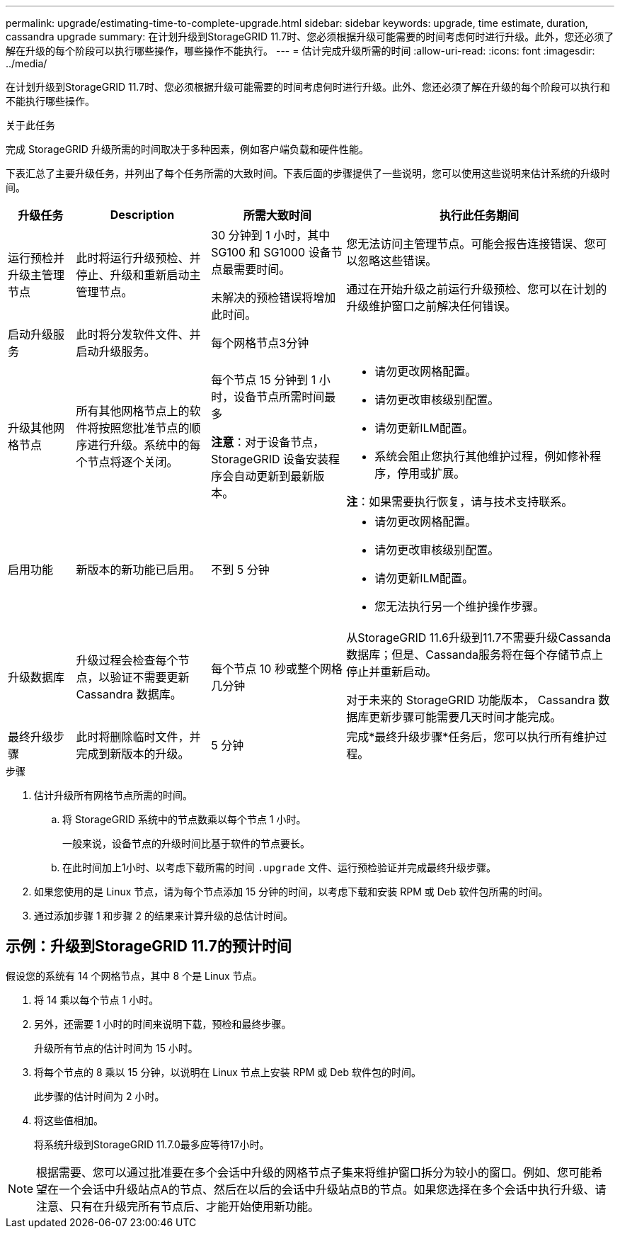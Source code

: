 ---
permalink: upgrade/estimating-time-to-complete-upgrade.html 
sidebar: sidebar 
keywords: upgrade, time estimate, duration, cassandra upgrade 
summary: 在计划升级到StorageGRID 11.7时、您必须根据升级可能需要的时间考虑何时进行升级。此外，您还必须了解在升级的每个阶段可以执行哪些操作，哪些操作不能执行。 
---
= 估计完成升级所需的时间
:allow-uri-read: 
:icons: font
:imagesdir: ../media/


[role="lead"]
在计划升级到StorageGRID 11.7时、您必须根据升级可能需要的时间考虑何时进行升级。此外、您还必须了解在升级的每个阶段可以执行和不能执行哪些操作。

.关于此任务
完成 StorageGRID 升级所需的时间取决于多种因素，例如客户端负载和硬件性能。

下表汇总了主要升级任务，并列出了每个任务所需的大致时间。下表后面的步骤提供了一些说明，您可以使用这些说明来估计系统的升级时间。

[cols="1a,2a,2a,4a"]
|===
| 升级任务 | Description | 所需大致时间 | 执行此任务期间 


 a| 
运行预检并升级主管理节点
 a| 
此时将运行升级预检、并停止、升级和重新启动主管理节点。
 a| 
30 分钟到 1 小时，其中 SG100 和 SG1000 设备节点最需要时间。

未解决的预检错误将增加此时间。
 a| 
您无法访问主管理节点。可能会报告连接错误、您可以忽略这些错误。

通过在开始升级之前运行升级预检、您可以在计划的升级维护窗口之前解决任何错误。



 a| 
启动升级服务
 a| 
此时将分发软件文件、并启动升级服务。
 a| 
每个网格节点3分钟
 a| 



 a| 
升级其他网格节点
 a| 
所有其他网格节点上的软件将按照您批准节点的顺序进行升级。系统中的每个节点将逐个关闭。
 a| 
每个节点 15 分钟到 1 小时，设备节点所需时间最多

*注意*：对于设备节点，StorageGRID 设备安装程序会自动更新到最新版本。
 a| 
* 请勿更改网格配置。
* 请勿更改审核级别配置。
* 请勿更新ILM配置。
* 系统会阻止您执行其他维护过程，例如修补程序，停用或扩展。


*注*：如果需要执行恢复，请与技术支持联系。



 a| 
启用功能
 a| 
新版本的新功能已启用。
 a| 
不到 5 分钟
 a| 
* 请勿更改网格配置。
* 请勿更改审核级别配置。
* 请勿更新ILM配置。
* 您无法执行另一个维护操作步骤。




 a| 
升级数据库
 a| 
升级过程会检查每个节点，以验证不需要更新 Cassandra 数据库。
 a| 
每个节点 10 秒或整个网格几分钟
 a| 
从StorageGRID 11.6升级到11.7不需要升级Cassanda数据库；但是、Cassanda服务将在每个存储节点上停止并重新启动。

对于未来的 StorageGRID 功能版本， Cassandra 数据库更新步骤可能需要几天时间才能完成。



 a| 
最终升级步骤
 a| 
此时将删除临时文件，并完成到新版本的升级。
 a| 
5 分钟
 a| 
完成*最终升级步骤*任务后，您可以执行所有维护过程。

|===
.步骤
. 估计升级所有网格节点所需的时间。
+
.. 将 StorageGRID 系统中的节点数乘以每个节点 1 小时。
+
一般来说，设备节点的升级时间比基于软件的节点要长。

.. 在此时间加上1小时、以考虑下载所需的时间 `.upgrade` 文件、运行预检验证并完成最终升级步骤。


. 如果您使用的是 Linux 节点，请为每个节点添加 15 分钟的时间，以考虑下载和安装 RPM 或 Deb 软件包所需的时间。
. 通过添加步骤 1 和步骤 2 的结果来计算升级的总估计时间。




== 示例：升级到StorageGRID 11.7的预计时间

假设您的系统有 14 个网格节点，其中 8 个是 Linux 节点。

. 将 14 乘以每个节点 1 小时。
. 另外，还需要 1 小时的时间来说明下载，预检和最终步骤。
+
升级所有节点的估计时间为 15 小时。

. 将每个节点的 8 乘以 15 分钟，以说明在 Linux 节点上安装 RPM 或 Deb 软件包的时间。
+
此步骤的估计时间为 2 小时。

. 将这些值相加。
+
将系统升级到StorageGRID 11.7.0最多应等待17小时。




NOTE: 根据需要、您可以通过批准要在多个会话中升级的网格节点子集来将维护窗口拆分为较小的窗口。例如、您可能希望在一个会话中升级站点A的节点、然后在以后的会话中升级站点B的节点。如果您选择在多个会话中执行升级、请注意、只有在升级完所有节点后、才能开始使用新功能。
